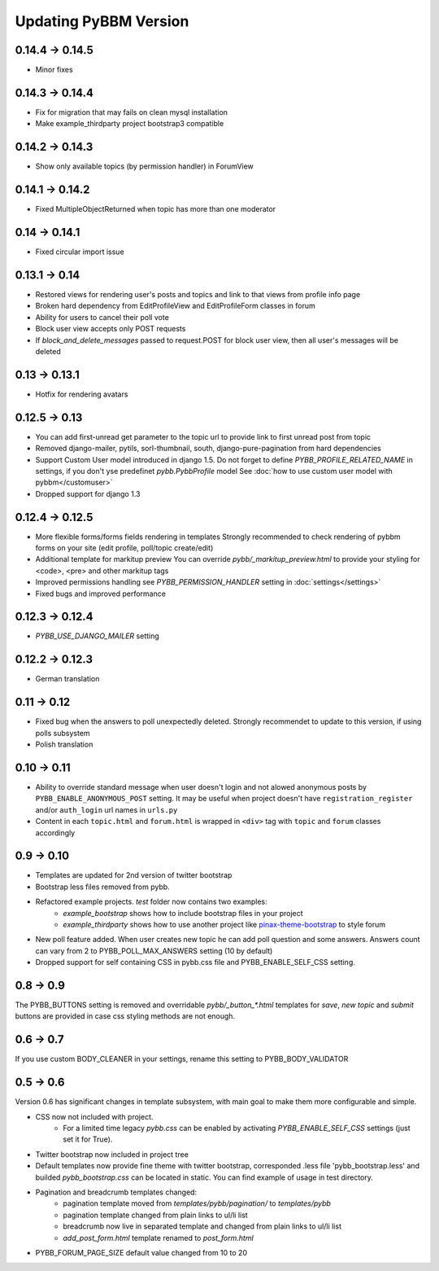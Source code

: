 Updating PyBBM Version
======================

0.14.4 -> 0.14.5
----------------
* Minor fixes

0.14.3 -> 0.14.4
----------------
* Fix for migration that may fails on clean mysql installation
* Make example_thirdparty project bootstrap3 compatible

0.14.2 -> 0.14.3
----------------
* Show only available topics (by permission handler) in ForumView

0.14.1 -> 0.14.2
--------------
* Fixed MultipleObjectReturned when topic has more than one moderator

0.14 -> 0.14.1
--------------
* Fixed circular import issue

0.13.1 -> 0.14
-------------

* Restored views for rendering user's posts and topics and link to that views from profile info page
* Broken hard dependency from EditProfileView and EditProfileForm classes in forum
* Ability for users to cancel their poll vote
* Block user view accepts only POST requests
* If `block_and_delete_messages` passed to request.POST for block user view,
  then all user's messages will be deleted

0.13 -> 0.13.1
--------------

* Hotfix for rendering avatars

0.12.5 -> 0.13
--------------

* You can add first-unread get parameter to the topic url to provide link to first unread post from topic
* Removed django-mailer, pytils, sorl-thumbnail, south, django-pure-pagination from hard dependencies
* Support Custom User model introduced in django 1.5. Do not forget to define `PYBB_PROFILE_RELATED_NAME`
  in settings, if you don't yse predefinet `pybb.PybbProfile` model See :doc:`how to use custom user model
  with pybbm</customuser>`
* Dropped support for django 1.3

0.12.4 -> 0.12.5
----------------

* More flexible forms/forms fields rendering in templates
  Strongly recommended to check rendering of pybbm forms on your site (edit profile, poll/topic create/edit)
* Additional template for markitup preview
  You can override `pybb/_markitup_preview.html` to provide your styling for <code>, <pre> and other markitup tags
* Improved permissions handling see `PYBB_PERMISSION_HANDLER` setting in :doc:`settings</settings>`
* Fixed bugs and improved performance

0.12.3 -> 0.12.4
----------------

* `PYBB_USE_DJANGO_MAILER` setting

0.12.2 -> 0.12.3
----------------

* German translation

0.11 -> 0.12
------------

* Fixed bug when the answers to poll unexpectedly deleted. Strongly recommendet to update to this version, if using
  polls subsystem

* Polish translation


0.10 -> 0.11
------------

* Ability to override standard message when user doesn't login and not alowed anonymous posts by
  ``PYBB_ENABLE_ANONYMOUS_POST`` setting. It may be useful when project doesn't have ``registration_register``
  and/or ``auth_login`` url names in ``urls.py``

* Content in each ``topic.html`` and ``forum.html`` is wrapped in ``<div>`` tag with ``topic`` and ``forum`` classes
  accordingly

0.9 -> 0.10
-----------

* Templates are updated for 2nd version of twitter bootstrap
* Bootstrap less files removed from pybb.
* Refactored example projects. `test` folder now contains two examples:
    * `example_bootstrap` shows how to include bootstrap files in your project
    * `example_thirdparty` shows how to use another project like `pinax-theme-bootstrap <https://github.com/pinax/pinax-theme-bootstrap>`_ to style forum
* New poll feature added. When user creates new topic he can add poll question and some answers. Answers count
  can vary from 2 to PYBB_POLL_MAX_ANSWERS setting (10 by default)
* Dropped support for self containing CSS in pybb.css file and PYBB_ENABLE_SELF_CSS setting.

0.8 -> 0.9
----------

The PYBB_BUTTONS setting is removed and overridable `pybb/_button_*.html`
templates for `save`, `new topic` and `submit` buttons are provided in case
css styling methods are not enough.

0.6 -> 0.7
----------

If you use custom BODY_CLEANER in your settings, rename this setting to PYBB_BODY_VALIDATOR

0.5 -> 0.6
----------

Version 0.6 has significant changes in template subsystem, with main goal to make them more configurable and simple.

* CSS now not included with project.
    * For a limited time legacy `pybb.css` can be enabled by activating `PYBB_ENABLE_SELF_CSS` settings (just set it for True).
* Twitter bootstrap now included in project tree
* Default templates now provide fine theme with twitter bootstrap, corresponded .less file 'pybb_bootstrap.less'
  and builded `pybb_bootstrap.css` can be located in static. You can find example of usage in test directory.
* Pagination and breadcrumb templates changed:
    * pagination template moved from `templates/pybb/pagination/` to `templates/pybb`
    * pagination template changed from plain links to ul/li list
    * breadcrumb now live in separated template and changed from plain links to ul/li list
    * `add_post_form.html` template renamed to `post_form.html`
* PYBB_FORUM_PAGE_SIZE default value changed from 10 to 20
